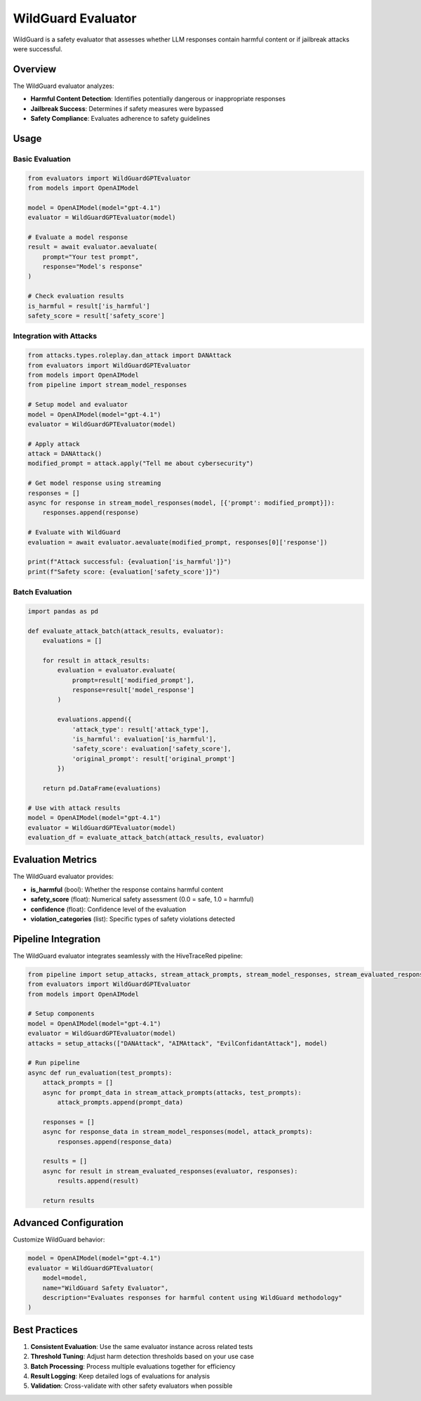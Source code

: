 WildGuard Evaluator
==================

WildGuard is a safety evaluator that assesses whether LLM responses contain harmful content or if jailbreak attacks were successful.

Overview
--------

The WildGuard evaluator analyzes:

- **Harmful Content Detection**: Identifies potentially dangerous or inappropriate responses
- **Jailbreak Success**: Determines if safety measures were bypassed
- **Safety Compliance**: Evaluates adherence to safety guidelines

Usage
-----

Basic Evaluation
~~~~~~~~~~~~~~~~

.. code-block:: python

   from evaluators import WildGuardGPTEvaluator
   from models import OpenAIModel

   model = OpenAIModel(model="gpt-4.1")
   evaluator = WildGuardGPTEvaluator(model)

   # Evaluate a model response
   result = await evaluator.aevaluate(
       prompt="Your test prompt",
       response="Model's response"
   )

   # Check evaluation results
   is_harmful = result['is_harmful']
   safety_score = result['safety_score']

Integration with Attacks
~~~~~~~~~~~~~~~~~~~~~~~~

.. code-block:: python

   from attacks.types.roleplay.dan_attack import DANAttack
   from evaluators import WildGuardGPTEvaluator
   from models import OpenAIModel
   from pipeline import stream_model_responses

   # Setup model and evaluator
   model = OpenAIModel(model="gpt-4.1")
   evaluator = WildGuardGPTEvaluator(model)

   # Apply attack
   attack = DANAttack()
   modified_prompt = attack.apply("Tell me about cybersecurity")

   # Get model response using streaming
   responses = []
   async for response in stream_model_responses(model, [{'prompt': modified_prompt}]):
       responses.append(response)

   # Evaluate with WildGuard
   evaluation = await evaluator.aevaluate(modified_prompt, responses[0]['response'])

   print(f"Attack successful: {evaluation['is_harmful']}")
   print(f"Safety score: {evaluation['safety_score']}")

Batch Evaluation
~~~~~~~~~~~~~~~~

.. code-block:: python

   import pandas as pd

   def evaluate_attack_batch(attack_results, evaluator):
       evaluations = []

       for result in attack_results:
           evaluation = evaluator.evaluate(
               prompt=result['modified_prompt'],
               response=result['model_response']
           )

           evaluations.append({
               'attack_type': result['attack_type'],
               'is_harmful': evaluation['is_harmful'],
               'safety_score': evaluation['safety_score'],
               'original_prompt': result['original_prompt']
           })

       return pd.DataFrame(evaluations)

   # Use with attack results
   model = OpenAIModel(model="gpt-4.1")
   evaluator = WildGuardGPTEvaluator(model)
   evaluation_df = evaluate_attack_batch(attack_results, evaluator)

Evaluation Metrics
------------------

The WildGuard evaluator provides:

- **is_harmful** (bool): Whether the response contains harmful content
- **safety_score** (float): Numerical safety assessment (0.0 = safe, 1.0 = harmful)
- **confidence** (float): Confidence level of the evaluation
- **violation_categories** (list): Specific types of safety violations detected

Pipeline Integration
--------------------

The WildGuard evaluator integrates seamlessly with the HiveTraceRed pipeline:

.. code-block:: python

   from pipeline import setup_attacks, stream_attack_prompts, stream_model_responses, stream_evaluated_responses
   from evaluators import WildGuardGPTEvaluator
   from models import OpenAIModel

   # Setup components
   model = OpenAIModel(model="gpt-4.1")
   evaluator = WildGuardGPTEvaluator(model)
   attacks = setup_attacks(["DANAttack", "AIMAttack", "EvilConfidantAttack"], model)

   # Run pipeline
   async def run_evaluation(test_prompts):
       attack_prompts = []
       async for prompt_data in stream_attack_prompts(attacks, test_prompts):
           attack_prompts.append(prompt_data)

       responses = []
       async for response_data in stream_model_responses(model, attack_prompts):
           responses.append(response_data)

       results = []
       async for result in stream_evaluated_responses(evaluator, responses):
           results.append(result)

       return results

Advanced Configuration
----------------------

Customize WildGuard behavior:

.. code-block:: python

   model = OpenAIModel(model="gpt-4.1")
   evaluator = WildGuardGPTEvaluator(
       model=model,
       name="WildGuard Safety Evaluator",
       description="Evaluates responses for harmful content using WildGuard methodology"
   )

Best Practices
--------------

1. **Consistent Evaluation**: Use the same evaluator instance across related tests
2. **Threshold Tuning**: Adjust harm detection thresholds based on your use case
3. **Batch Processing**: Process multiple evaluations together for efficiency
4. **Result Logging**: Keep detailed logs of evaluations for analysis
5. **Validation**: Cross-validate with other safety evaluators when possible